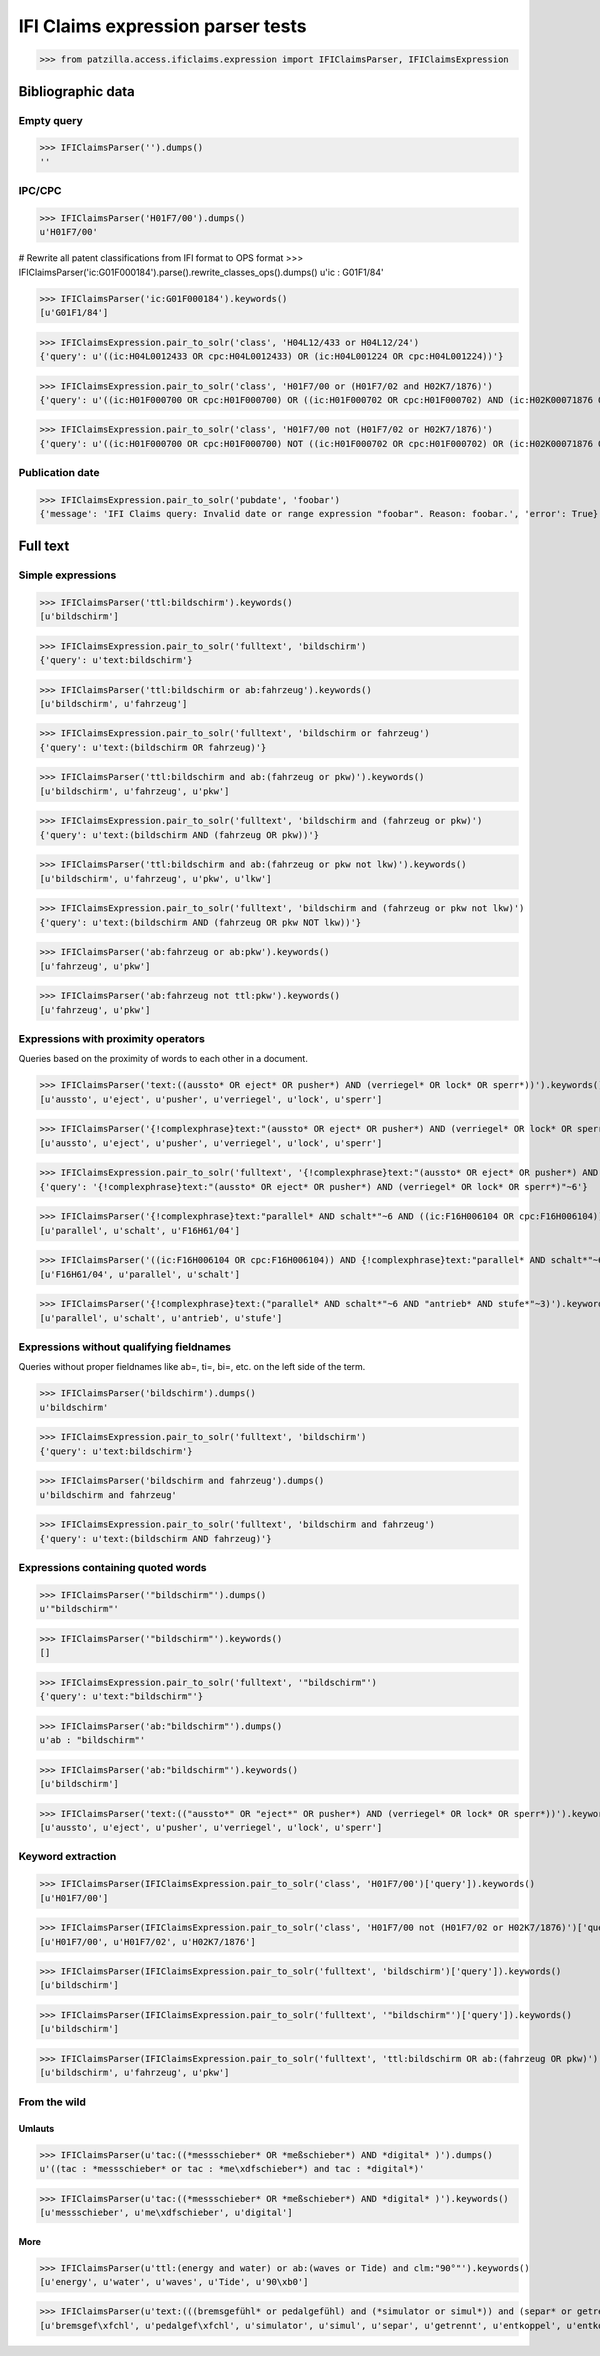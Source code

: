 .. -*- coding: utf-8 -*-
.. (c) 2017 Andreas Motl, Elmyra UG <andreas.motl@elmyra.de>

==================================
IFI Claims expression parser tests
==================================

>>> from patzilla.access.ificlaims.expression import IFIClaimsParser, IFIClaimsExpression


******************
Bibliographic data
******************

Empty query
===========
>>> IFIClaimsParser('').dumps()
''

IPC/CPC
=======
>>> IFIClaimsParser('H01F7/00').dumps()
u'H01F7/00'

# Rewrite all patent classifications from IFI format to OPS format
>>> IFIClaimsParser('ic:G01F000184').parse().rewrite_classes_ops().dumps()
u'ic : G01F1/84'

>>> IFIClaimsParser('ic:G01F000184').keywords()
[u'G01F1/84']

>>> IFIClaimsExpression.pair_to_solr('class', 'H04L12/433 or H04L12/24')
{'query': u'((ic:H04L0012433 OR cpc:H04L0012433) OR (ic:H04L001224 OR cpc:H04L001224))'}

>>> IFIClaimsExpression.pair_to_solr('class', 'H01F7/00 or (H01F7/02 and H02K7/1876)')
{'query': u'((ic:H01F000700 OR cpc:H01F000700) OR ((ic:H01F000702 OR cpc:H01F000702) AND (ic:H02K00071876 OR cpc:H02K00071876)))'}

>>> IFIClaimsExpression.pair_to_solr('class', 'H01F7/00 not (H01F7/02 or H02K7/1876)')
{'query': u'((ic:H01F000700 OR cpc:H01F000700) NOT ((ic:H01F000702 OR cpc:H01F000702) OR (ic:H02K00071876 OR cpc:H02K00071876)))'}


Publication date
================

>>> IFIClaimsExpression.pair_to_solr('pubdate', 'foobar')
{'message': 'IFI Claims query: Invalid date or range expression "foobar". Reason: foobar.', 'error': True}


*********
Full text
*********

Simple expressions
==================

>>> IFIClaimsParser('ttl:bildschirm').keywords()
[u'bildschirm']

>>> IFIClaimsExpression.pair_to_solr('fulltext', 'bildschirm')
{'query': u'text:bildschirm'}


>>> IFIClaimsParser('ttl:bildschirm or ab:fahrzeug').keywords()
[u'bildschirm', u'fahrzeug']

>>> IFIClaimsExpression.pair_to_solr('fulltext', 'bildschirm or fahrzeug')
{'query': u'text:(bildschirm OR fahrzeug)'}


>>> IFIClaimsParser('ttl:bildschirm and ab:(fahrzeug or pkw)').keywords()
[u'bildschirm', u'fahrzeug', u'pkw']

>>> IFIClaimsExpression.pair_to_solr('fulltext', 'bildschirm and (fahrzeug or pkw)')
{'query': u'text:(bildschirm AND (fahrzeug OR pkw))'}


>>> IFIClaimsParser('ttl:bildschirm and ab:(fahrzeug or pkw not lkw)').keywords()
[u'bildschirm', u'fahrzeug', u'pkw', u'lkw']

>>> IFIClaimsExpression.pair_to_solr('fulltext', 'bildschirm and (fahrzeug or pkw not lkw)')
{'query': u'text:(bildschirm AND (fahrzeug OR pkw NOT lkw))'}


>>> IFIClaimsParser('ab:fahrzeug or ab:pkw').keywords()
[u'fahrzeug', u'pkw']


>>> IFIClaimsParser('ab:fahrzeug not ttl:pkw').keywords()
[u'fahrzeug', u'pkw']



Expressions with proximity operators
====================================

Queries based on the proximity of words to each other in a document.

>>> IFIClaimsParser('text:((aussto* OR eject* OR pusher*) AND (verriegel* OR lock* OR sperr*))').keywords()
[u'aussto', u'eject', u'pusher', u'verriegel', u'lock', u'sperr']

>>> IFIClaimsParser('{!complexphrase}text:"(aussto* OR eject* OR pusher*) AND (verriegel* OR lock* OR sperr*)"~6').keywords()
[u'aussto', u'eject', u'pusher', u'verriegel', u'lock', u'sperr']

>>> IFIClaimsExpression.pair_to_solr('fulltext', '{!complexphrase}text:"(aussto* OR eject* OR pusher*) AND (verriegel* OR lock* OR sperr*)"~6')
{'query': '{!complexphrase}text:"(aussto* OR eject* OR pusher*) AND (verriegel* OR lock* OR sperr*)"~6'}

>>> IFIClaimsParser('{!complexphrase}text:"parallel* AND schalt*"~6 AND ((ic:F16H006104 OR cpc:F16H006104))').keywords()
[u'parallel', u'schalt', u'F16H61/04']

>>> IFIClaimsParser('((ic:F16H006104 OR cpc:F16H006104)) AND {!complexphrase}text:"parallel* AND schalt*"~6').keywords()
[u'F16H61/04', u'parallel', u'schalt']

>>> IFIClaimsParser('{!complexphrase}text:("parallel* AND schalt*"~6 AND "antrieb* AND stufe*"~3)').keywords()
[u'parallel', u'schalt', u'antrieb', u'stufe']



Expressions without qualifying fieldnames
=========================================

Queries without proper fieldnames like ab=, ti=, bi=, etc. on the left side of the term.


>>> IFIClaimsParser('bildschirm').dumps()
u'bildschirm'

>>> IFIClaimsExpression.pair_to_solr('fulltext', 'bildschirm')
{'query': u'text:bildschirm'}


>>> IFIClaimsParser('bildschirm and fahrzeug').dumps()
u'bildschirm and fahrzeug'

>>> IFIClaimsExpression.pair_to_solr('fulltext', 'bildschirm and fahrzeug')
{'query': u'text:(bildschirm AND fahrzeug)'}



Expressions containing quoted words
===================================

>>> IFIClaimsParser('"bildschirm"').dumps()
u'"bildschirm"'

>>> IFIClaimsParser('"bildschirm"').keywords()
[]

>>> IFIClaimsExpression.pair_to_solr('fulltext', '"bildschirm"')
{'query': u'text:"bildschirm"'}

>>> IFIClaimsParser('ab:"bildschirm"').dumps()
u'ab : "bildschirm"'

>>> IFIClaimsParser('ab:"bildschirm"').keywords()
[u'bildschirm']

>>> IFIClaimsParser('text:(("aussto*" OR "eject*" OR pusher*) AND (verriegel* OR lock* OR sperr*))').keywords()
[u'aussto', u'eject', u'pusher', u'verriegel', u'lock', u'sperr']



Keyword extraction
==================

>>> IFIClaimsParser(IFIClaimsExpression.pair_to_solr('class', 'H01F7/00')['query']).keywords()
[u'H01F7/00']

>>> IFIClaimsParser(IFIClaimsExpression.pair_to_solr('class', 'H01F7/00 not (H01F7/02 or H02K7/1876)')['query']).keywords()
[u'H01F7/00', u'H01F7/02', u'H02K7/1876']

>>> IFIClaimsParser(IFIClaimsExpression.pair_to_solr('fulltext', 'bildschirm')['query']).keywords()
[u'bildschirm']

>>> IFIClaimsParser(IFIClaimsExpression.pair_to_solr('fulltext', '"bildschirm"')['query']).keywords()
[u'bildschirm']

>>> IFIClaimsParser(IFIClaimsExpression.pair_to_solr('fulltext', 'ttl:bildschirm OR ab:(fahrzeug OR pkw)')['query']).keywords()
[u'bildschirm', u'fahrzeug', u'pkw']



From the wild
=============

Umlauts
-------

>>> IFIClaimsParser(u'tac:((*messschieber* OR *meßschieber*) AND *digital* )').dumps()
u'((tac : *messschieber* or tac : *me\xdfschieber*) and tac : *digital*)'

>>> IFIClaimsParser(u'tac:((*messschieber* OR *meßschieber*) AND *digital* )').keywords()
[u'messschieber', u'me\xdfschieber', u'digital']


More
----

>>> IFIClaimsParser(u'ttl:(energy and water) or ab:(waves or Tide) and clm:"90°"').keywords()
[u'energy', u'water', u'waves', u'Tide', u'90\xb0']

>>> IFIClaimsParser(u'text:(((bremsgefühl* or pedalgefühl) and (*simulator or simul*)) and (separ* or getrennt* or entkoppel* or entkoppl* or decoupl*) and (eigenständig* or independent* or autonom*))').keywords()
[u'bremsgef\xfchl', u'pedalgef\xfchl', u'simulator', u'simul', u'separ', u'getrennt', u'entkoppel', u'entkoppl', u'decoupl', u'eigenst\xe4ndig', u'independent', u'autonom']
